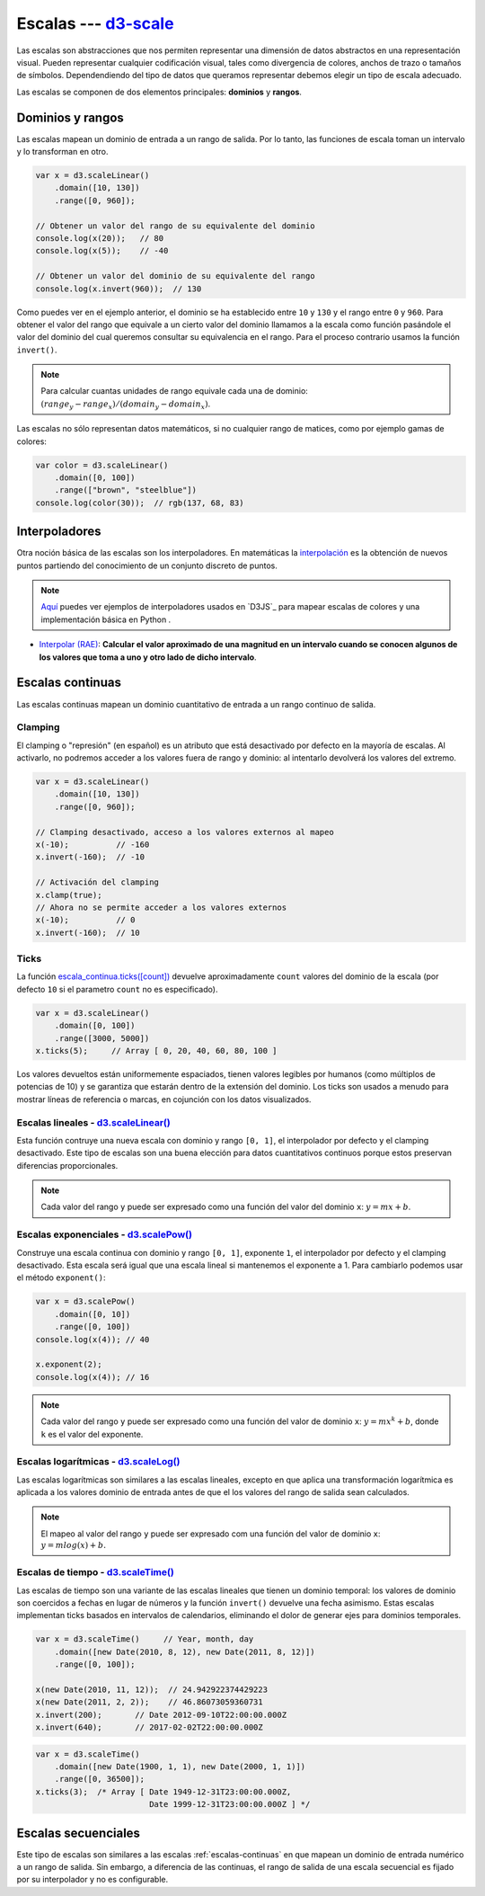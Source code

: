 .. _d3-scale-section:

***********************
Escalas --- `d3-scale`_
***********************

.. raw:: html

   <script src="https://cdnjs.cloudflare.com/ajax/libs/d3/4.13.0/d3.min.js"></script>

Las escalas son abstracciones que nos permiten representar una dimensión de datos abstractos en una representación visual. Pueden representar cualquier codificación visual, tales como divergencia de colores, anchos de trazo o tamaños de símbolos. Dependendiendo del tipo de datos que queramos representar debemos elegir un tipo de escala adecuado.

Las escalas se componen de dos elementos principales: **dominios** y **rangos**.

Dominios y rangos
=================

Las escalas mapean un dominio de entrada a un rango de salida. Por lo tanto, las funciones de escala toman un intervalo y lo transforman en otro.


.. code-block:: js

   var x = d3.scaleLinear()
       .domain([10, 130])
       .range([0, 960]);

   // Obtener un valor del rango de su equivalente del dominio
   console.log(x(20));   // 80
   console.log(x(5));    // -40

   // Obtener un valor del dominio de su equivalente del rango
   console.log(x.invert(960));  // 130


Como puedes ver en el ejemplo anterior, el dominio se ha establecido entre ``10`` y ``130`` y el rango entre ``0`` y ``960``. Para obtener el valor del rango que equivale a un cierto valor del dominio llamamos a la escala como función pasándole el valor del dominio del cual queremos consultar su equivalencia en el rango. Para el proceso contrario usamos la función ``invert()``.

.. note::

   Para calcular cuantas unidades de rango equivale cada una de dominio: :math:`(range_y - range_x) / (domain_y - domain_x)`.

Las escalas no sólo representan datos matemáticos, si no cualquier rango de matices, como por ejemplo gamas de colores:

.. code-block:: js

   var color = d3.scaleLinear()
       .domain([0, 100])
       .range(["brown", "steelblue"])
   console.log(color(30));  // rgb(137, 68, 83)


Interpoladores
==============


Otra noción básica de las escalas son los interpoladores. En matemáticas la `interpolación <https://es.wikipedia.org/wiki/Interpolaci%C3%B3n>`__ es la obtención de nuevos puntos partiendo del conocimiento de un conjunto discreto de puntos.

.. note::

   `Aquí <https://d3-spanish.readthedocs.io/es/latest/basico/escalas_de_colores.html>`__ puedes ver ejemplos de interpoladores usados en `D3JS`_ para mapear escalas de colores y una implementación básica en Python .

- `Interpolar (RAE) <http://dle.rae.es/?id=LwIT8WI>`__: **Calcular el valor aproximado de una magnitud en un intervalo cuando se conocen algunos de los valores que toma a uno y otro lado de dicho intervalo**.


.. _escalas-continuas:

Escalas continuas
=================

Las escalas continuas mapean un dominio cuantitativo de entrada a un rango continuo de salida.

Clamping
--------

El clamping o "represión" (en español) es un atributo que está desactivado por defecto en la mayoría de escalas. Al activarlo, no podremos acceder a los valores fuera de rango y dominio: al intentarlo devolverá los valores del extremo.

.. code-block:: js

   var x = d3.scaleLinear()
       .domain([10, 130])
       .range([0, 960]);

   // Clamping desactivado, acceso a los valores externos al mapeo
   x(-10);          // -160
   x.invert(-160);  // -10

   // Activación del clamping
   x.clamp(true);
   // Ahora no se permite acceder a los valores externos
   x(-10);          // 0
   x.invert(-160);  // 10

Ticks
-----

La función `escala_continua.ticks([count]) <https://github.com/d3/d3-scale#continuous_ticks>`__ devuelve aproximadamente ``count`` valores del dominio de la escala (por defecto ``10`` si el parametro ``count`` no es especificado).

.. code-block:: js

   var x = d3.scaleLinear()
       .domain([0, 100])
       .range([3000, 5000])
   x.ticks(5);     // Array [ 0, 20, 40, 60, 80, 100 ]

Los valores devueltos están uniformemente espaciados, tienen valores legibles por humanos (como múltiplos de potencias de 10) y se garantiza que estarán dentro de la extensión del dominio. Los ticks son usados a menudo para mostrar líneas de referencia o marcas, en cojunción con los datos visualizados.


Escalas lineales - `d3.scaleLinear()`_
--------------------------------------

Esta función contruye una nueva escala con dominio y rango ``[0, 1]``, el interpolador por defecto y el clamping desactivado. Este tipo de escalas son una buena elección para datos cuantitativos continuos porque estos preservan diferencias proporcionales.

.. note::

   Cada valor del rango ``y`` puede ser expresado como una función del valor del dominio ``x``: :math:`y = mx + b`.

Escalas exponenciales - `d3.scalePow()`_
----------------------------------------

Construye una escala continua con dominio y rango ``[0, 1]``, exponente ``1``, el interpolador por defecto y el clamping desactivado. Esta escala será igual que una escala lineal si mantenemos el exponente a 1. Para cambiarlo podemos usar el método ``exponent()``:

.. code-block:: js

   var x = d3.scalePow()
       .domain([0, 10])
       .range([0, 100])
   console.log(x(4)); // 40

   x.exponent(2);
   console.log(x(4)); // 16

.. note::

   Cada valor del rango ``y`` puede ser expresado como una función del valor de dominio ``x``: :math:`y = mx^k + b`, donde ``k`` es el valor del exponente.


Escalas logarítmicas - `d3.scaleLog()`_
---------------------------------------
Las escalas logarítmicas son similares a las escalas lineales, excepto en que aplica una transformación logarítmica es aplicada a los valores dominio de entrada antes de que el los valores del rango de salida sean calculados.

.. note::

   El mapeo al valor del rango ``y`` puede ser expresado com una función del valor de dominio ``x``: :math:`y = m log(x) + b.`



Escalas de tiempo - `d3.scaleTime()`_
-------------------------------------

Las escalas de tiempo son una variante de las escalas lineales que tienen un dominio temporal: los valores de dominio son coercidos a fechas en lugar de números y la función ``invert()`` devuelve una fecha asimismo. Estas escalas implementan ticks basados en intervalos de calendarios, eliminando el dolor de generar ejes para dominios temporales.


.. code-block:: js

   var x = d3.scaleTime()     // Year, month, day
       .domain([new Date(2010, 8, 12), new Date(2011, 8, 12)])
       .range([0, 100]);

   x(new Date(2010, 11, 12));  // 24.942922374429223
   x(new Date(2011, 2, 2));    // 46.86073059360731
   x.invert(200);       // Date 2012-09-10T22:00:00.000Z
   x.invert(640);       // 2017-02-02T22:00:00.000Z


.. code-block:: js

   var x = d3.scaleTime()
       .domain([new Date(1900, 1, 1), new Date(2000, 1, 1)])
       .range([0, 36500]);
   x.ticks(3);  /* Array [ Date 1949-12-31T23:00:00.000Z,
                           Date 1999-12-31T23:00:00.000Z ] */


Escalas secuenciales
====================

Este tipo de escalas son similares a las escalas :ref:`escalas-continuas` en que mapean un dominio de entrada numérico a un rango de salida. Sin embargo, a diferencia de las continuas, el rango de salida de una escala secuencial es fijado por su interpolador y no es configurable.

.. code-block:: js


.. raw:: html

   <script>
     var secuencial = d3.scaleSequential( function(t) { return t; })
         .domain([1, 100]);
     console.log(secuencial(2));
     //console.log(secuencial(2));
     //console.log(secuencial.ticks(5));
   </script>


.. _d3-scale: https://github.com/d3/d3-scale
.. _d3-interpolate: https://github.com/d3/d3-interpolate

.. _d3.scaleLinear(): https://github.com/d3/d3-scale#scaleLinear
.. _d3.scalePow(): https://github.com/d3/d3-scale#scalePow
.. _d3.scaleLog(): https://github.com/d3/d3-scale#scaleLog
.. _d3.scaleTime(): https://github.com/d3/d3-scale#scaleTime
